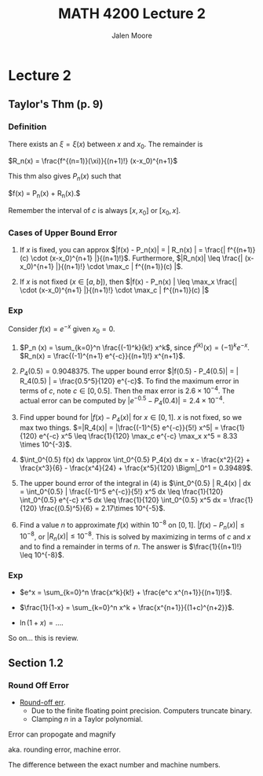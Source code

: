 #+title: MATH 4200 Lecture 2
#+author: Jalen Moore

* Lecture 2

** Taylor's Thm (p. 9)

*** Definition

There exists an $\xi = \xi(x)$ between $x$ and $x_0$. The remainder is

$R_n(x) = \frac{f^{(n=1)}(\xi)}{(n+1)!} (x-x_0)^{n+1}$

This thm also gives $P_n(x)$ such that 

$f(x) = P_n(x) + R_n(x).$

Remember the interval of $c$ is always $[x, x_0]$ or $[x_0, x]$. 

*** Cases of Upper Bound Error

1. If $x$ is fixed, you can approx $|f(x) - P_n(x)| = | R_n(x) | = \frac{| f^{(n+1)} (c) \cdot (x-x_0)^{n+1} |}{(n+1)!}$. Furthermore, $|R_n(x)| \leq \frac{| (x-x_0)^{n+1} |}{(n+1)!} \cdot \max_c | f^{(n+1)}(c) |$.

2. If $x$ is not fixed ($x\in[a,b]$), then $|f(x) - P_n(x) | \leq \max_x \frac{| \cdot (x-x_0)^{n+1} |}{(n+1)!} \cdot \max_c | f^{(n+1)}(c) |$ 


*** Exp 

Consider $f(x) = e^{-x}$ given $x_0 = 0$.

1. $P_n (x) = \sum_{k=0}^n \frac{(-1)^k}{k!} x^k$, since $f^{(k)}(x) = (-1)^k e^{-x}$. $R_n(x) = \frac{(-1)^{n+1} e^{-c}}{(n+1)!} x^{n+1}$.

2. $P_4(0.5) = 0.9048375$. The upper bound error $|f(0.5) - P_4(0.5)| = | R_4(0.5) | = \frac{0.5^5}{120} e^{-c}$. To find the maximum error in terms of $c$, note $c\in [0, 0.5]$. Then the max error is $2.6 \times 10^{-4}$. The actual error can be computed by $|e^{-0.5} - P_4(0.4)| = 2.4\times 10^{-4}$.  

3. Find upper bound for $|f(x) - P_4(x)|$ for $x\in [0,1]$. $x$ is not fixed, so we max two things. $=|R_4(x)| = |\frac{(-1)^{5} e^{-c}}{5!} x^5| = \frac{1}{120} e^{-c} x^5 \leq \frac{1}{120} \max_c e^{-c} \max_x x^5 = 8.33 \times 10^{-3}$.

4. $\int_0^{0.5} f(x) dx \approx \int_0^{0.5} P_4(x) dx = x - \frac{x^2}{2} + \frac{x^3}{6} - \frac{x^4}{24} + \frac{x^5}{120} \Bigm|_0^1 = 0.39489$.

5. The upper bound error of the integral in (4) is $\int_0^{0.5} | R_4(x) | dx = \int_0^{0.5} | \frac{(-1)^5 e^{-c}}{5!} x^5 dx \leq \frac{1}{120} \int_0^{0.5} e^{-c} x^5 dx \leq \frac{1}{120} \int_0^{0.5} x^5 dx = \frac{1}{120} \frac{(0.5)^5}{6} = 2.17\times 10^{-5}$. 

6. Find a value $n$ to approximate $f(x)$ within $10^{-8}$ on $[0,1]$. $|f(x) - P_n(x)| \leq 10^{-8}$, or $|R_n(x)| \leq 10^{-8}$. This is solved by maximizing in terms of $c$ and $x$ and to find a remainder in terms of $n$. The answer is $\frac{1}{(n+1)!} \leq 10^{-8}$.  

*** Exp

- $e^x = \sum_{k=0}^n \frac{x^k}{k!} + \frac{e^c x^{n+1}}{(n+1)!}$. 

- $\frac{1}{1-x} = \sum_{k=0}^n x^k + \frac{x^{n+1}}{(1+c)^{n+2}}$.

- $\ln(1+x) = \ldots$.

So on... this is review.

** Section 1.2

*** Round Off Error

- _Round-off err_. 
    - Due to the finite floating point precision. Computers truncate binary.
    - Clamping $n$ in a Taylor polynomial.

Error can propogate and magnify

aka. rounding error, machine error.

The difference between the exact number and machine numbers.

